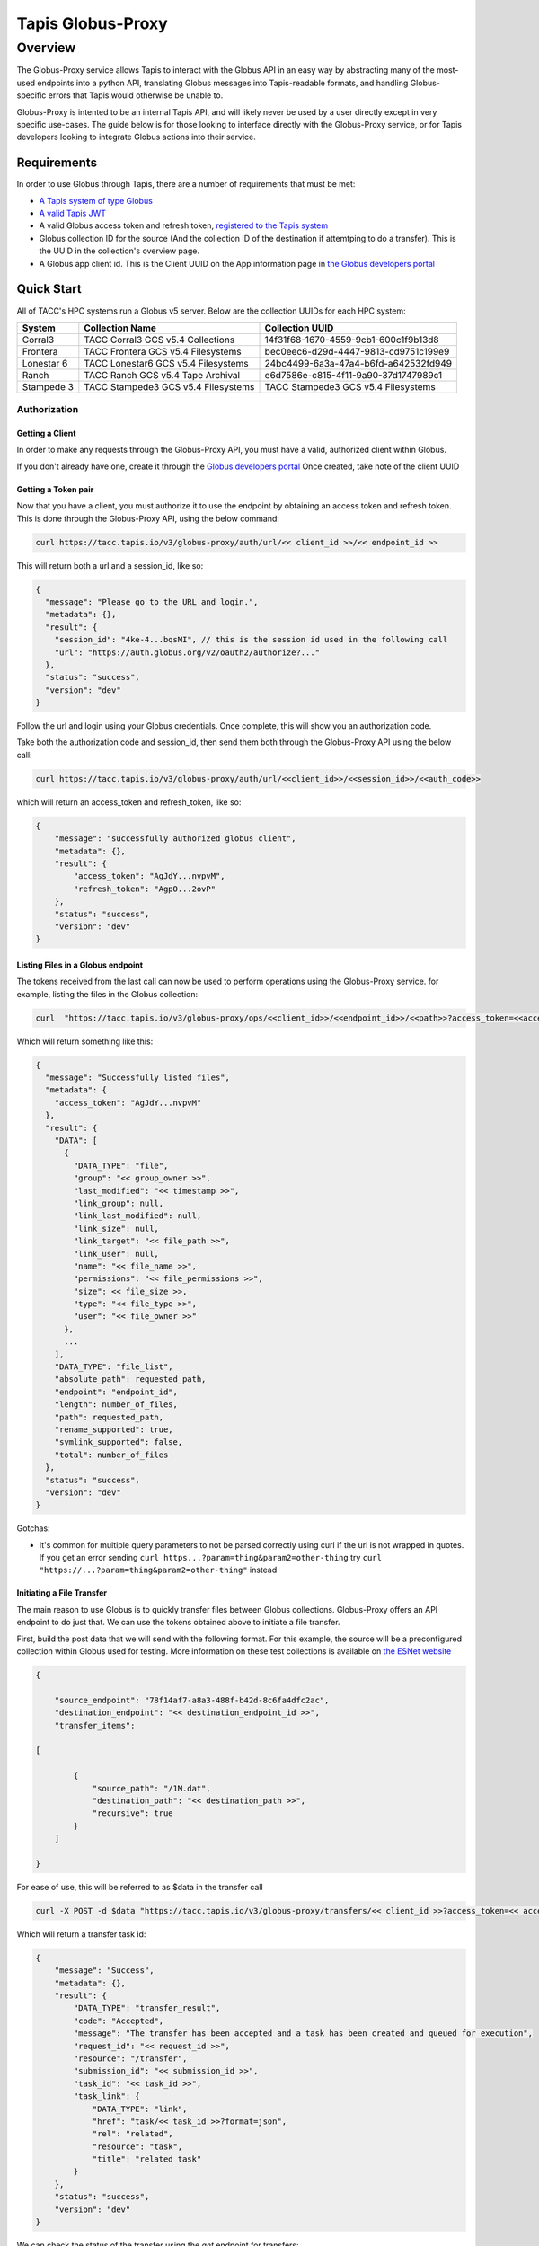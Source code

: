 ############
Tapis Globus-Proxy
############

----------
Overview
----------
The Globus-Proxy service allows Tapis to interact with the Globus API in an easy way by abstracting many of the most-used endpoints into a python API, translating Globus messages into Tapis-readable formats, and handling Globus-specific errors that Tapis would otherwise be unable to. 

Globus-Proxy is intented to be an internal Tapis API, and will likely never be used by a user directly except in very specific use-cases. The guide below is for those looking to interface directly with the Globus-Proxy service, or for Tapis developers looking to integrate Globus actions into their service.

Requirements
^^^^^^^^^^^^
In order to use Globus through Tapis, there are a number of requirements that must be met:

.. _create_system: https://tapis.readthedocs.io/en/latest/technical/systems.html#creating-a-system

.. _register_globus_credentials: https://tapis.readthedocs.io/en/latest/technical/systems.html#registering-credentials-for-a-globus-system

.. _get_tapis_jwt: https://tapis.readthedocs.io/en/latest/technical/authentication.html#id2

.. _globus_developers: https://app.globus.org/settings/developers

.. _globus_developers_create: https://app.globus.org/settings/developers/registration/advanced/select-project

.. _tapisv3gpdocs: https://tapis-project.github.io/live-docs/?service=GlobusProxy 

.. _esnetcollections: https://fasterdata.es.net/performance-testing/DTNs/


* `A Tapis system of type Globus <create_system_>`_

* `A valid Tapis JWT <get_tapis_jwt_>`_

* A valid Globus access token and refresh token, `registered to the Tapis system <register_globus_credentials_>`_

* Globus collection ID for the source (And the collection ID of the destination if attemtping to do a transfer). This is the UUID in the collection's overview page.

* A Globus app client id. This is the Client UUID on the App information page in `the Globus developers portal <globus_developers_>`_

Quick Start
^^^^^^^^^^^^
All of TACC's HPC systems run a Globus v5 server. Below are the collection UUIDs for each HPC system:

==========    =====================================   ======================================
System        Collection Name                         Collection UUID
==========    =====================================   ======================================
Corral3       TACC Corral3 GCS v5.4 Collections       14f31f68-1670-4559-9cb1-600c1f9b13d8
Frontera      TACC Frontera GCS v5.4 Filesystems      bec0eec6-d29d-4447-9813-cd9751c199e9
Lonestar 6    TACC Lonestar6 GCS v5.4 Filesystems     24bc4499-6a3a-47a4-b6fd-a642532fd949
Ranch         TACC Ranch GCS v5.4 Tape Archival       e6d7586e-c815-4f11-9a90-37d1747989c1
Stampede 3    TACC Stampede3 GCS v5.4 Filesystems     TACC Stampede3 GCS v5.4 Filesystems
==========    =====================================   ======================================
.. list-table: TACC HPC Globus Servers
    : widths: 25 25 25
    : header-rows: 1

    * - System
      - Collection Name
      - Collection UUID
    * - Corral3
      - TACC Corral3 GCS v5.4 Collections 
      - 14f31f68-1670-4559-9cb1-600c1f9b13d8
    * - Frontera
      - TACC Frontera GCS v5.4 Filesystems 
      - bec0eec6-d29d-4447-9813-cd9751c199e9
    * - Lonestar 6
      - TACC Lonestar6 GCS v5.4 Filesystems
      - 24bc4499-6a3a-47a4-b6fd-a642532fd949
    * - Ranch
      - TACC Ranch GCS v5.4 Tape Archival 
      - e6d7586e-c815-4f11-9a90-37d1747989c1
    * - Stampede 3
      - TACC Stampede3 GCS v5.4 Filesystems
      -   
      
Authorization
~~~~~~~~~~~~~~

Getting a Client
-----------------
In order to make any requests through the Globus-Proxy API, you must have a valid, authorized client within Globus. 

If you don't already have one, create it through the `Globus developers portal <globus_developers_create_>`_ Once created, take note of the client UUID

Getting a Token pair
---------------------
Now that you have a client, you must authorize it to use the endpoint by obtaining an access token and refresh token. This is done through the Globus-Proxy API, using the below command:

.. code-block:: shell

  curl https://tacc.tapis.io/v3/globus-proxy/auth/url/<< client_id >>/<< endpoint_id >> 

This will return both a url and a session_id, like so:

.. code-block:: json

  {
    "message": "Please go to the URL and login.",
    "metadata": {},
    "result": {
      "session_id": "4ke-4...bqsMI", // this is the session id used in the following call
      "url": "https://auth.globus.org/v2/oauth2/authorize?..."
    },
    "status": "success",
    "version": "dev"
  }


Follow the url and login using your Globus credentials. Once complete, this will show you an authorization code.

Take both the authorization code and session_id, then send them both through the Globus-Proxy API using the below call:

.. code-block:: shell

  curl https://tacc.tapis.io/v3/globus-proxy/auth/url/<<client_id>>/<<session_id>>/<<auth_code>> 

which will return an access_token and refresh_token, like so:

.. code-block:: json

  {
      "message": "successfully authorized globus client",
      "metadata": {},
      "result": {
          "access_token": "AgJdY...nvpvM",
          "refresh_token": "AgpO...2ovP"
      },
      "status": "success",
      "version": "dev"
  }


Listing Files in a Globus endpoint
-----------------------------------
The tokens received from the last call can now be used to perform operations using the Globus-Proxy service. for example, listing the files in the Globus collection:

.. code-block:: shell

  curl  "https://tacc.tapis.io/v3/globus-proxy/ops/<<client_id>>/<<endpoint_id>>/<<path>>?access_token=<<access_token>>&refresh_token=<<refresh_token>>"

Which will return something like this:

.. code-block:: json

  {
    "message": "Successfully listed files",
    "metadata": {
      "access_token": "AgJdY...nvpvM"
    },
    "result": {
      "DATA": [
        {
          "DATA_TYPE": "file",
          "group": "<< group_owner >>",
          "last_modified": "<< timestamp >>",
          "link_group": null,
          "link_last_modified": null,
          "link_size": null,
          "link_target": "<< file_path >>",
          "link_user": null,
          "name": "<< file_name >>",
          "permissions": "<< file_permissions >>",
          "size": << file_size >>,
          "type": "<< file_type >>",
          "user": "<< file_owner >>"
        },
        ...
      ],
      "DATA_TYPE": "file_list",
      "absolute_path": requested_path,
      "endpoint": "endpoint_id",
      "length": number_of_files,
      "path": requested_path,
      "rename_supported": true,
      "symlink_supported": false,
      "total": number_of_files
    },
    "status": "success",
    "version": "dev"
  }


Gotchas:

* It's common for multiple query parameters to not be parsed correctly using curl if the url is not wrapped in quotes. If you get an error sending ``curl https...?param=thing&param2=other-thing`` try ``curl "https://...?param=thing&param2=other-thing"`` instead

Initiating a File Transfer 
-----------------------------
The main reason to use Globus is to quickly transfer files between Globus collections. Globus-Proxy offers an API endpoint to do just that. We can use the tokens obtained above to initiate a file transfer.

First, build the post data that we will send with the following format. For this example, the source will be a preconfigured collection within Globus used for testing. More information on these test collections is available on `the ESNet website <esnetcollections_>`_

.. code-block:: json

  {

      "source_endpoint": "78f14af7-a8a3-488f-b42d-8c6fa4dfc2ac",
      "destination_endpoint": "<< destination_endpoint_id >>",
      "transfer_items": 

  [

          {
              "source_path": "/1M.dat",
              "destination_path": "<< destination_path >>",
              "recursive": true
          }
      ]

  }

For ease of use, this will be referred to as $data in the transfer call


.. code-block:: shell

  curl -X POST -d $data "https://tacc.tapis.io/v3/globus-proxy/transfers/<< client_id >>?access_token=<< access_token >>&refresh_token=<< refresh_token >>"

Which will return a transfer task id:

.. code-block:: json

  {
      "message": "Success",
      "metadata": {},
      "result": {
          "DATA_TYPE": "transfer_result",
          "code": "Accepted",
          "message": "The transfer has been accepted and a task has been created and queued for execution",
          "request_id": "<< request_id >>",
          "resource": "/transfer",
          "submission_id": "<< submission_id >>",
          "task_id": "<< task_id >>",
          "task_link": {
              "DATA_TYPE": "link",
              "href": "task/<< task_id >>?format=json",
              "rel": "related",
              "resource": "task",
              "title": "related task"
          }
      },
      "status": "success",
      "version": "dev"
  }


We can check the status of the transfer using the `get` endpoint for transfers:

.. code-block:: shell

  curl "https://tacc.tapis.io/v3/globus-proxy/transfers/<<client_id>>/<<task_id>>?access_token=<<access_token>>&refresh_token=<<refresh_token>>"

Returning something like this:

.. code-block:: json

  {
    "message": "successfully retrieved transfer task",
    "metadata": {},
    "result": {
      "DATA_TYPE": "task",
      "bytes_checksummed": 0,
      "bytes_transferred": 1000000,
      "canceled_by_admin": null,
      "canceled_by_admin_message": null,
      "command": "API 0.10",
      "completion_time": "<<timestamp>>",
      "deadline": "<<timestamp>>",
      "delete_destination_extra": false,
      "destination_base_path": null,
      "destination_endpoint": "<<internal_globus_endpoint_id>>",
      "destination_endpoint_display_name": "TACC Frontera GCS v5.4 Filesystems",
      "destination_endpoint_id": "<<endpoint_id>>",
      "destination_local_user": null,
      "destination_local_user_status": null,
      "directories": 0,
      "effective_bytes_per_second": 200490,
      "encrypt_data": false,
      "fail_on_quota_errors": false,
      "fatal_error": null,
      "faults": 0,
      "files": 1,
      "files_skipped": 0,
      "files_transferred": 1,
      "filter_rules": null,
      "history_deleted": false,
      "is_ok": null,
      "is_paused": false,
      "label": "Tapisv3",
      "nice_status": null,
      "nice_status_details": null,
      "nice_status_expires_in": null,
      "nice_status_short_description": null,
      "owner_id": "<<owner_id>>",
      "preserve_timestamp": false,
      "recursive_symlinks": "ignore",
      "request_time": "<<timestamp>>",
      "skip_source_errors": false,
      "source_base_path": null,
      "source_endpoint": "u_fh4xzyc6hvaw5exadc4d6rjiyq#fdb612cc-be0a-11ed-8cec-f9fa098153fc",
      "source_endpoint_display_name": "ESnet Houston DTN (Anonymous read-only testing)",
      "source_endpoint_id": "78f14af7-a8a3-488f-b42d-8c6fa4dfc2ac",
      "source_local_user": null,
      "source_local_user_status": null,
      "status": "SUCCEEDED",
      "subtasks_canceled": 0,
      "subtasks_expired": 0,
      "subtasks_failed": 0,
      "subtasks_pending": 0,
      "subtasks_retrying": 0,
      "subtasks_skipped_errors": 0,
      "subtasks_succeeded": 2,
      "subtasks_total": 2,
      "symlinks": 0,
      "sync_level": 1,
      "task_id": "<<task_id>>",
      "type": "TRANSFER",
      "username": "<<username>>",
      "verify_checksum": false
    },
    "status": "success",
    "version": "dev"
  }

Alternatively, you can view the transfer status on the Globus portal or simply wait for the email from Globus that our transfer completed or failed.

`see the Tapisv3 Globus-Proxy API spec for the full list of operations that can be performed <tapisv3gpdocs_>`_



